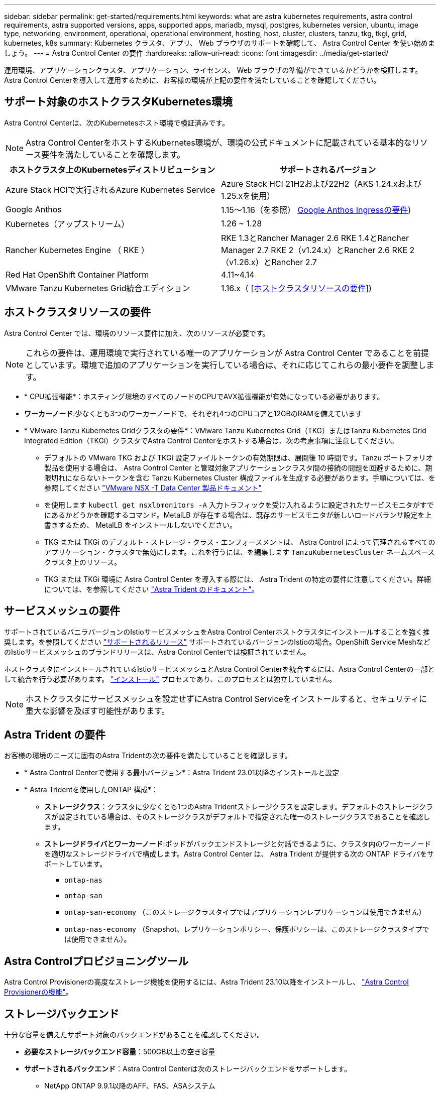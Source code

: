 ---
sidebar: sidebar 
permalink: get-started/requirements.html 
keywords: what are astra kubernetes requirements, astra control requirements, astra supported versions, apps, supported apps, mariadb, mysql, postgres, kubernetes version, ubuntu, image type, networking, environment, operational, operational environment, hosting, host, cluster, clusters, tanzu, tkg, tkgi, grid, kubernetes, k8s 
summary: Kubernetes クラスタ、アプリ、 Web ブラウザのサポートを確認して、 Astra Control Center を使い始めましょう。 
---
= Astra Control Center の要件
:hardbreaks:
:allow-uri-read: 
:icons: font
:imagesdir: ../media/get-started/


[role="lead"]
運用環境、アプリケーションクラスタ、アプリケーション、ライセンス、 Web ブラウザの準備ができているかどうかを検証します。Astra Control Centerを導入して運用するために、お客様の環境が上記の要件を満たしていることを確認してください。



== サポート対象のホストクラスタKubernetes環境

Astra Control Centerは、次のKubernetesホスト環境で検証済みです。


NOTE: Astra Control CenterをホストするKubernetes環境が、環境の公式ドキュメントに記載されている基本的なリソース要件を満たしていることを確認します。

|===
| ホストクラスタ上のKubernetesディストリビューション | サポートされるバージョン 


| Azure Stack HCIで実行されるAzure Kubernetes Service | Azure Stack HCI 21H2および22H2（AKS 1.24.xおよび1.25.xを使用） 


| Google Anthos | 1.15～1.16（を参照） <<Google Anthos Ingressの要件>>) 


| Kubernetes（アップストリーム） | 1.26 ~ 1.28 


| Rancher Kubernetes Engine （ RKE ） | RKE 1.3とRancher Manager 2.6
RKE 1.4とRancher Manager 2.7
RKE 2（v1.24.x）とRancher 2.6
RKE 2（v1.26.x）とRancher 2.7 


| Red Hat OpenShift Container Platform | 4.11~4.14 


| VMware Tanzu Kubernetes Grid統合エディション | 1.16.x（ <<ホストクラスタリソースの要件>>) 
|===


== ホストクラスタリソースの要件

Astra Control Center では、環境のリソース要件に加え、次のリソースが必要です。


NOTE: これらの要件は、運用環境で実行されている唯一のアプリケーションが Astra Control Center であることを前提としています。環境で追加のアプリケーションを実行している場合は、それに応じてこれらの最小要件を調整します。

* * CPU拡張機能*：ホスティング環境のすべてのノードのCPUでAVX拡張機能が有効になっている必要があります。
* *ワーカーノード*:少なくとも3つのワーカーノードで、それぞれ4つのCPUコアと12GBのRAMを備えています
* * VMware Tanzu Kubernetes Gridクラスタの要件*：VMware Tanzu Kubernetes Grid（TKG）またはTanzu Kubernetes Grid Integrated Edition（TKGi）クラスタでAstra Control Centerをホストする場合は、次の考慮事項に注意してください。
+
** デフォルトの VMware TKG および TKGi 設定ファイルトークンの有効期限は、展開後 10 時間です。Tanzu ポートフォリオ製品を使用する場合は、 Astra Control Center と管理対象アプリケーションクラスタ間の接続の問題を回避するために、期限切れにならないトークンを含む Tanzu Kubernetes Cluster 構成ファイルを生成する必要があります。手順については、を参照してください https://docs.vmware.com/en/VMware-NSX-T-Data-Center/3.2/nsx-application-platform/GUID-52A52C0B-9575-43B6-ADE2-E8640E22C29F.html["VMware NSX -T Data Center 製品ドキュメント"^]
** を使用します `kubectl get nsxlbmonitors -A` 入力トラフィックを受け入れるように設定されたサービスモニタがすでにあるかどうかを確認するコマンド。MetalLB が存在する場合は、既存のサービスモニタが新しいロードバランサ設定を上書きするため、 MetalLB をインストールしないでください。
** TKG または TKGi のデフォルト・ストレージ・クラス・エンフォースメントは、 Astra Control によって管理されるすべてのアプリケーション・クラスタで無効にします。これを行うには、を編集します `TanzuKubernetesCluster` ネームスペースクラスタ上のリソース。
** TKG または TKGi 環境に Astra Control Center を導入する際には、 Astra Trident の特定の要件に注意してください。詳細については、を参照してください https://docs.netapp.com/us-en/trident/trident-get-started/kubernetes-deploy.html#other-known-configuration-options["Astra Trident のドキュメント"^]。






== サービスメッシュの要件

サポートされているバニラバージョンのIstioサービスメッシュをAstra Control Centerホストクラスタにインストールすることを強く推奨します。を参照してください https://istio.io/latest/docs/releases/supported-releases/["サポートされるリリース"^] サポートされているバージョンのIstioの場合。OpenShift Service MeshなどのIstioサービスメッシュのブランドリリースは、Astra Control Centerでは検証されていません。

ホストクラスタにインストールされているIstioサービスメッシュとAstra Control Centerを統合するには、Astra Control Centerの一部として統合を行う必要があります。 link:../get-started/install_acc.html["インストール"] プロセスであり、このプロセスとは独立していません。


NOTE: ホストクラスタにサービスメッシュを設定せずにAstra Control Serviceをインストールすると、セキュリティに重大な影響を及ぼす可能性があります。



== Astra Trident の要件

お客様の環境のニーズに固有のAstra Tridentの次の要件を満たしていることを確認します。

* * Astra Control Centerで使用する最小バージョン*：Astra Trident 23.01以降のインストールと設定
* * Astra Tridentを使用したONTAP 構成*：
+
** *ストレージクラス*：クラスタに少なくとも1つのAstra Tridentストレージクラスを設定します。デフォルトのストレージクラスが設定されている場合は、そのストレージクラスがデフォルトで指定された唯一のストレージクラスであることを確認します。
** *ストレージドライバとワーカーノード*:ポッドがバックエンドストレージと対話できるように、クラスタ内のワーカーノードを適切なストレージドライバで構成します。Astra Control Center は、 Astra Trident が提供する次の ONTAP ドライバをサポートしています。
+
*** `ontap-nas`
*** `ontap-san`
*** `ontap-san-economy` （このストレージクラスタイプではアプリケーションレプリケーションは使用できません）
*** `ontap-nas-economy` （Snapshot、レプリケーションポリシー、保護ポリシーは、このストレージクラスタイプでは使用できません）。








== Astra Controlプロビジョニングツール

Astra Control Provisionerの高度なストレージ機能を使用するには、Astra Trident 23.10以降をインストールし、 link:../use/enable-acp.html["Astra Control Provisionerの機能"]。



== ストレージバックエンド

十分な容量を備えたサポート対象のバックエンドがあることを確認してください。

* *必要なストレージバックエンド容量*：500GB以上の空き容量
* *サポートされるバックエンド*：Astra Control Centerは次のストレージバックエンドをサポートします。
+
** NetApp ONTAP 9.9.1以降のAFF、FAS、ASAシステム
** NetApp ONTAP Select 9.9.1以降
** NetApp Cloud Volumes ONTAP 9.9.1以降
** Longhorn 1.5.0以降
+
*** VolumeSnapshotClassオブジェクトを手動で作成する必要があります。を参照してください https://longhorn.io/docs/1.5.0/snapshots-and-backups/csi-snapshot-support/csi-volume-snapshot-associated-with-longhorn-snapshot/#create-a-csi-volumesnapshot-associated-with-longhorn-snapshot["Longhornドキュメント"^] 手順については、を参照し


** NetApp MetroCluster
+
*** 管理対象のKubernetesクラスタはストレッチ構成に含まれている必要があります。


** サポート対象のクラウドプロバイダで利用可能なストレージバックエンド






=== ONTAP ライセンス

Astra Control Centerを使用するには、必要な機能に応じて、次のONTAP ライセンスがあることを確認します。

* FlexClone
* SnapMirror：オプション。SnapMirrorテクノロジを使用してリモートシステムにレプリケートする場合にのみ必要です。を参照してください https://docs.netapp.com/us-en/ontap/data-protection/snapmirror-licensing-concept.html["SnapMirrorのライセンス情報"^]。
* S3ライセンス：オプション。ONTAP S3バケットにのみ必要です


ONTAP システムに必要なライセンスがあるかどうかを確認するには、を参照してください https://docs.netapp.com/us-en/ontap/system-admin/manage-licenses-concept.html["ONTAP ライセンスを管理します"^]。



=== NetApp MetroCluster

NetApp MetroClusterをストレージバックエンドとして使用する場合は、次の作業を行う必要があります。

* 使用するAstra Tridentドライバで、バックエンドオプションとしてSVM管理LIFを指定する
* 適切なONTAPライセンスがあることを確認します。


MetroCluster LIFを設定するには、Astra Tridentのドキュメントで各ドライバの詳細を参照してください。

* https://docs.netapp.com/us-en/trident/trident-use/ontap-san-examples.html["SAN"^]
* https://docs.netapp.com/us-en/trident/trident-use/ontap-nas-examples.html["NAS"^]




== イメージレジストリ

Astra Control Centerのビルドイメージをプッシュできる既存のプライベートDockerイメージレジストリが必要です。イメージをアップロードするイメージレジストリの URL を指定する必要があります。



== Astra Control Centerのライセンス

Astra Control CenterにはAstra Control Centerライセンスが必要です。Astra Control Centerをインストールすると、4、800 CPUユニットの90日間の評価用ライセンスがすでにアクティブ化されています。容量の追加や評価期間の変更が必要な場合や、フルライセンスにアップグレードする場合は、ネットアップから別の評価用ライセンスまたはフルライセンスを取得できます。アプリケーションとデータを保護するにはライセンスが必要です。

Astra Control Centerは無償トライアルにサインアップして試すことができます。登録することでサインアップできます link:https://bluexp.netapp.com/astra-register["こちらをご覧ください"^]。

ライセンスをセットアップするには、を参照してください link:setup_overview.html["90 日間の評価版ライセンスを使用する"^]。

ライセンスの機能の詳細については、を参照してください link:../concepts/licensing.html["ライセンス"^]。



== ネットワーク要件

Astra Control Centerが適切に通信できるように運用環境を設定します。次のネットワーク設定が必要です。

* * FQDNアドレス*：Astra Control CenterのFQDNアドレスが必要です。
* *インターネットへのアクセス*：インターネットに外部からアクセスできるかどうかを判断する必要があります。この処理を行わないと、 NetApp Cloud Insights からの監視データや指標データの受信や、へのサポートバンドルの送信など、一部の機能が制限される可能性があります https://mysupport.netapp.com/site/["NetApp Support Site"^]。
* *ポートアクセス*：Astra Control Centerをホストする運用環境は、次のTCPポートを使用して通信します。これらのポートがファイアウォールを通過できることを確認し、 Astra ネットワークからの HTTPS 出力トラフィックを許可するようにファイアウォールを設定する必要があります。一部のポートでは、 Astra Control Center をホストする環境と各管理対象クラスタ（該当する場合はメモ）の両方の接続方法が必要です。



NOTE: Astra Control Center はデュアルスタック Kubernetes クラスタに導入でき、 Astra Control Center はデュアルスタック操作用に構成されたアプリケーションとストレージバックエンドを管理できます。デュアルスタッククラスタの要件の詳細については、を参照してください https://kubernetes.io/docs/concepts/services-networking/dual-stack/["Kubernetes のドキュメント"^]。

|===
| ソース | 宛先 | ポート | プロトコル | 目的 


| クライアント PC | Astra Control Center の略 | 443 | HTTPS | UI / APIアクセス- Astra Control CenterとAstra Control Centerへのアクセスに使用するシステムの間で、このポートが両方向で開いていることを確認する 


| 指標利用者 | Astra Control Center ワーカーノード | 9090 | HTTPS | メトリックデータ通信 - 各管理対象クラスタが、アストラコントロールセンターをホストしているクラスタ上のこのポートにアクセスできることを確認します （双方向通信が必要） 


| Astra Control Center の略 | Hosted Cloud Insights サービスの略  | 443 | HTTPS | Cloud Insights 通信 


| Astra Control Center の略 | Amazon S3 ストレージバケットプロバイダ | 443 | HTTPS | Amazon S3 ストレージ通信 


| Astra Control Center の略 | NetApp AutoSupport  | 443 | HTTPS | NetApp AutoSupport 通信 


| Astra Control Center の略 | 管理対象のKubernetesクラスタ | 443/6443
*注*：管理対象クラスタが使用するポートは、クラスタによって異なる場合があります。クラスタソフトウェアベンダーのドキュメントを参照してください。 | HTTPS | 管理対象クラスタとの通信- Astra Control Centerをホストするクラスタと各管理対象クラスタの間でこのポートが双方向に開いていることを確認します。 
|===


== オンプレミス Kubernetes クラスタへの入力

ネットワーク入力アストラコントロールセンターで使用するタイプを選択できます。デフォルトでは、 Astra Control Center は Astra Control Center ゲートウェイ（サービス / traefik ）をクラスタ全体のリソースとして展開します。また、お客様の環境でサービスロードバランサが許可されている場合は、 Astra Control Center でサービスロードバランサの使用もサポートされます。サービスロードバランサを使用する必要があり、設定していない場合は、MetalLBロードバランサを使用して外部IPアドレスを自動的にサービスに割り当てることができます。内部 DNS サーバ構成では、 Astra Control Center に選択した DNS 名を、負荷分散 IP アドレスに指定する必要があります。


NOTE: ロードバランサは、Astra Control CenterワーカーノードのIPアドレスと同じサブネットにあるIPアドレスを使用する必要があります。

詳細については、を参照してください link:../get-started/install_acc.html#set-up-ingress-for-load-balancing["ロードバランシング用の入力を設定します"^]。



=== Google Anthos Ingressの要件

Google AnthosクラスタでAstra Control Centerをホストする場合、Google AnthosにはMetalLBロードバランサとIstio Ingressサービスがデフォルトで含まれているため、インストール時にAstra Control Centerの一般的な入力機能を簡単に使用できます。を参照してください link:install_acc.html#configure-astra-control-center["Astra Control Center を設定します"^] を参照してください。



== サポートされている Web ブラウザ

Astra Control Center は、最新バージョンの Firefox 、 Safari 、 Chrome をサポートし、解像度は 1280 x 720 以上です。



== アプリケーションクラスタのその他の要件

次のAstra Control Center機能を使用する場合は、次の要件に注意してください。

* *アプリケーションクラスタの要件*： link:../get-started/setup_overview.html#prepare-your-environment-for-cluster-management-using-astra-control["クラスタ管理の要件"^]
+
** *アプリケーション要件の管理*： link:../use/manage-apps.html#application-management-requirements["アプリケーション管理の要件"^]
** *アプリケーション・レプリケーションの追加要件*： link:../use/replicate_snapmirror.html#replication-prerequisites["レプリケーションの前提条件"^]






== 次のステップ

を表示します link:quick-start.html["クイックスタート"^] 概要（ Overview ）：
